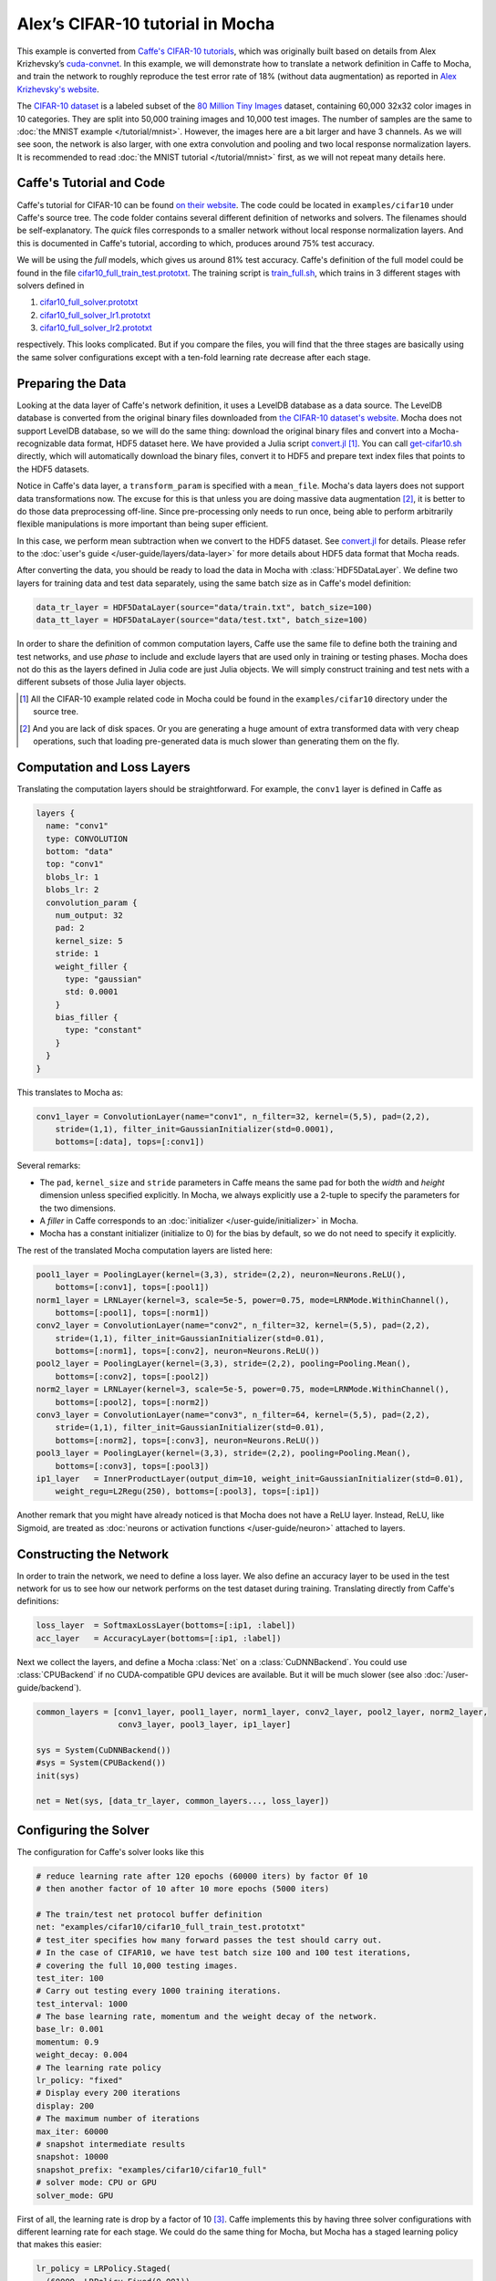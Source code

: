 Alex’s CIFAR-10 tutorial in Mocha
=================================

This example is converted from `Caffe's CIFAR-10 tutorials
<http://caffe.berkeleyvision.org/gathered/examples/cifar10.html>`_, which was
originally built based on details from Alex Krizhevsky’s `cuda-convnet
<https://code.google.com/p/cuda-convnet2/>`_. In this example, we will
demonstrate how to translate a network definition in Caffe to Mocha, and train
the network to roughly reproduce the test error rate of 18% (without data
augmentation) as reported in `Alex Krizhevsky's website
<http://www.cs.toronto.edu/~kriz/cifar.html>`_.

The `CIFAR-10 dataset <http://www.cs.toronto.edu/~kriz/cifar.html>`_ is
a labeled subset of the `80 Million Tiny Images
<http://people.csail.mit.edu/torralba/tinyimages/>`_ dataset, containing 60,000
32x32 color images in 10 categories. They are split into 50,000 training images
and 10,000 test images. The number of samples are the same to :doc:`the MNIST
example </tutorial/mnist>`. However, the images here are a bit larger and have
3 channels. As we will see soon, the network is also larger, with one extra
convolution and pooling and two local response normalization layers. It is
recommended to read :doc:`the MNIST tutorial </tutorial/mnist>` first, as we
will not repeat many details here.

Caffe's Tutorial and Code
-------------------------

Caffe's tutorial for CIFAR-10 can be found `on their website
<http://caffe.berkeleyvision.org/gathered/examples/cifar10.html>`_. The code
could be located in ``examples/cifar10`` under Caffe's source tree. The code
folder contains several different definition of networks and solvers. The
filenames should be self-explanatory. The *quick* files corresponds to a smaller
network without local response normalization layers. And this is documented in
Caffe's tutorial, according to which, produces around 75% test accuracy.

We will be using the *full* models, which gives us around 81% test accuracy.
Caffe's definition of the full model could be found in the file
`cifar10_full_train_test.prototxt
<https://github.com/BVLC/caffe/blob/master/examples/cifar10/cifar10_full_train_test.prototxt>`_.
The training script is
`train_full.sh
<https://github.com/BVLC/caffe/blob/master/examples/cifar10/train_full.sh>`_,
which trains in 3 different stages with solvers defined in

#. `cifar10_full_solver.prototxt <https://github.com/BVLC/caffe/blob/master/examples/cifar10/cifar10_full_solver.prototxt>`_
#. `cifar10_full_solver_lr1.prototxt <https://github.com/BVLC/caffe/blob/master/examples/cifar10/cifar10_full_solver_lr1.prototxt>`_
#. `cifar10_full_solver_lr2.prototxt <https://github.com/BVLC/caffe/blob/master/examples/cifar10/cifar10_full_solver_lr2.prototxt>`_

respectively. This looks complicated. But if you compare the files, you will
find that the three stages are basically using the same solver configurations
except with a ten-fold learning rate decrease after each stage.

Preparing the Data
------------------

Looking at the data layer of Caffe's network definition, it uses a LevelDB
database as a data source. The LevelDB database is converted from the original
binary files downloaded from `the CIFAR-10 dataset's website
<http://www.cs.toronto.edu/~kriz/cifar.html>`_. Mocha does not support LevelDB
database, so we will do the same thing: download the original binary files and
convert into a Mocha-recognizable data format, HDF5 dataset here. We have
provided a Julia script `convert.jl`_ [1]_. You can call `get-cifar10.sh
<https://github.com/pluskid/Mocha.jl/blob/master/examples/cifar10/get-cifar10.sh>`_
directly, which will automatically download the binary files, convert it to HDF5
and prepare text index files that points to the HDF5 datasets.

Notice in Caffe's data layer, a ``transform_param`` is specified with
a ``mean_file``. Mocha's data layers does not support data transformations now.
The excuse for this is that unless you are doing massive data augmentation [2]_,
it is better to do those data preprocessing off-line. Since pre-processing only
needs to run once, being able to perform arbitrarily flexible manipulations is
more important than being super efficient.

In this case, we perform mean subtraction when we convert to the HDF5 dataset.
See `convert.jl`_ for details. Please refer to the :doc:`user's guide
</user-guide/layers/data-layer>` for more details about HDF5 data format that
Mocha reads.

After converting the data, you should be ready to load the data in Mocha with
:class:`HDF5DataLayer`. We define two layers for training data and test data
separately, using the same batch size as in Caffe's model definition:

.. code-block:: julia

   data_tr_layer = HDF5DataLayer(source="data/train.txt", batch_size=100)
   data_tt_layer = HDF5DataLayer(source="data/test.txt", batch_size=100)

In order to share the definition of common computation layers, Caffe use the
same file to define both the training and test networks, and use *phase* to
include and exclude layers that are used only in training or testing phases.
Mocha does not do this as the layers defined in Julia code are just Julia
objects. We will simply construct training and test nets with a different
subsets of those Julia layer objects.

.. _convert.jl: https://github.com/pluskid/Mocha.jl/blob/master/examples/cifar10/convert.jl

.. [1] All the CIFAR-10 example related code in Mocha could be found in the
   ``examples/cifar10`` directory under the source tree.
.. [2] And you are lack of disk spaces. Or you are generating a huge amount of
   extra transformed data with very cheap operations, such that loading
   pre-generated data is much slower than generating them on the fly.

Computation and Loss Layers
---------------------------

Translating the computation layers should be straightforward. For example, the
``conv1`` layer is defined in Caffe as

.. code-block:: protobuf

   layers {
     name: "conv1"
     type: CONVOLUTION
     bottom: "data"
     top: "conv1"
     blobs_lr: 1
     blobs_lr: 2
     convolution_param {
       num_output: 32
       pad: 2
       kernel_size: 5
       stride: 1
       weight_filler {
         type: "gaussian"
         std: 0.0001
       }
       bias_filler {
         type: "constant"
       }
     }
   }

This translates to Mocha as:

.. code-block:: julia

   conv1_layer = ConvolutionLayer(name="conv1", n_filter=32, kernel=(5,5), pad=(2,2),
       stride=(1,1), filter_init=GaussianInitializer(std=0.0001),
       bottoms=[:data], tops=[:conv1])

Several remarks:

* The ``pad``, ``kernel_size`` and ``stride`` parameters in Caffe means the same
  pad for both the *width* and *height* dimension unless specified explicitly.
  In Mocha, we always explicitly use a 2-tuple to specify the parameters for the
  two dimensions.
* A *filler* in Caffe corresponds to an :doc:`initializer
  </user-guide/initializer>` in Mocha.
* Mocha has a constant initializer (initialize to 0) for the bias by default, so
  we do not need to specify it explicitly.

The rest of the translated Mocha computation layers are listed here:

.. code-block:: julia

   pool1_layer = PoolingLayer(kernel=(3,3), stride=(2,2), neuron=Neurons.ReLU(),
       bottoms=[:conv1], tops=[:pool1])
   norm1_layer = LRNLayer(kernel=3, scale=5e-5, power=0.75, mode=LRNMode.WithinChannel(),
       bottoms=[:pool1], tops=[:norm1])
   conv2_layer = ConvolutionLayer(name="conv2", n_filter=32, kernel=(5,5), pad=(2,2),
       stride=(1,1), filter_init=GaussianInitializer(std=0.01),
       bottoms=[:norm1], tops=[:conv2], neuron=Neurons.ReLU())
   pool2_layer = PoolingLayer(kernel=(3,3), stride=(2,2), pooling=Pooling.Mean(),
       bottoms=[:conv2], tops=[:pool2])
   norm2_layer = LRNLayer(kernel=3, scale=5e-5, power=0.75, mode=LRNMode.WithinChannel(),
       bottoms=[:pool2], tops=[:norm2])
   conv3_layer = ConvolutionLayer(name="conv3", n_filter=64, kernel=(5,5), pad=(2,2),
       stride=(1,1), filter_init=GaussianInitializer(std=0.01),
       bottoms=[:norm2], tops=[:conv3], neuron=Neurons.ReLU())
   pool3_layer = PoolingLayer(kernel=(3,3), stride=(2,2), pooling=Pooling.Mean(),
       bottoms=[:conv3], tops=[:pool3])
   ip1_layer   = InnerProductLayer(output_dim=10, weight_init=GaussianInitializer(std=0.01),
       weight_regu=L2Regu(250), bottoms=[:pool3], tops=[:ip1])

Another remark that you might have already noticed is that Mocha does not have
a ReLU layer. Instead, ReLU, like Sigmoid, are treated as :doc:`neurons or
activation functions </user-guide/neuron>` attached to layers.

Constructing the Network
------------------------

In order to train the network, we need to define a loss layer. We also define an
accuracy layer to be used in the test network for us to see how our network
performs on the test dataset during training. Translating directly from Caffe's
definitions:

.. code-block:: julia

   loss_layer  = SoftmaxLossLayer(bottoms=[:ip1, :label])
   acc_layer   = AccuracyLayer(bottoms=[:ip1, :label])

Next we collect the layers, and define a Mocha :class:`Net` on
a :class:`CuDNNBackend`. You could use :class:`CPUBackend` if no CUDA-compatible
GPU devices are available. But it will be much slower (see also
:doc:`/user-guide/backend`).

.. code-block:: julia

   common_layers = [conv1_layer, pool1_layer, norm1_layer, conv2_layer, pool2_layer, norm2_layer,
                    conv3_layer, pool3_layer, ip1_layer]

   sys = System(CuDNNBackend())
   #sys = System(CPUBackend())
   init(sys)

   net = Net(sys, [data_tr_layer, common_layers..., loss_layer])

Configuring the Solver
----------------------

The configuration for Caffe's solver looks like this

.. code-block:: protobuf

   # reduce learning rate after 120 epochs (60000 iters) by factor 0f 10
   # then another factor of 10 after 10 more epochs (5000 iters)

   # The train/test net protocol buffer definition
   net: "examples/cifar10/cifar10_full_train_test.prototxt"
   # test_iter specifies how many forward passes the test should carry out.
   # In the case of CIFAR10, we have test batch size 100 and 100 test iterations,
   # covering the full 10,000 testing images.
   test_iter: 100
   # Carry out testing every 1000 training iterations.
   test_interval: 1000
   # The base learning rate, momentum and the weight decay of the network.
   base_lr: 0.001
   momentum: 0.9
   weight_decay: 0.004
   # The learning rate policy
   lr_policy: "fixed"
   # Display every 200 iterations
   display: 200
   # The maximum number of iterations
   max_iter: 60000
   # snapshot intermediate results
   snapshot: 10000
   snapshot_prefix: "examples/cifar10/cifar10_full"
   # solver mode: CPU or GPU
   solver_mode: GPU

First of all, the learning rate is drop by a factor of 10 [3]_. Caffe
implements this by having three solver configurations with different learning
rate for each stage. We could do the same thing for Mocha, but Mocha has
a staged learning policy that makes this easier:

.. code-block:: julia

   lr_policy = LRPolicy.Staged(
     (60000, LRPolicy.Fixed(0.001)),
     (5000, LRPolicy.Fixed(0.0001)),
     (5000, LRPolicy.Fixed(0.00001)),
   )
   solver_params = SolverParameters(max_iter=70000,
       regu_coef=0.004, momentum=0.9, lr_policy=lr_policy)
   solver = SGD(solver_params)

The other parameters like regularization coefficient, momentum are directly
translated from Caffe's solver configuration. Progress report, automatic
snapshots could equivalently be done in Mocha as *coffee breaks* for the solver:

.. code-block:: julia

   # report training progress every 200 iterations
   add_coffee_break(solver, TrainingSummary(), every_n_iter=200)

   # show performance on test data every 1000 iterations
   test_net = Net(sys, [data_tt_layer, common_layers..., acc_layer])
   add_coffee_break(solver, ValidationPerformance(test_net), every_n_iter=1000)

   # save snapshots every 5000 iterations
   add_coffee_break(solver,
       Snapshot("snapshots", auto_load=true),
       every_n_iter=5000)



.. [3] Looking at the Caffe's solver configuration, I happily realized that I am
   not the only person in the world who sometimes mis-type o as 0. :P

.. code-block:: julia

   ENV["OMP_NUM_THREADS"] = 1
   blas_set_num_threads(1)

.. code-block:: text

   17-Nov 23:16:48:INFO:root:002800 :: TRAIN obj-val = 0.81475013
   17-Nov 23:18:53:INFO:root:003000 :: TRAIN obj-val = 0.96854031
   17-Nov 23:19:21:INFO:root:
   17-Nov 23:19:21:INFO:root:## Performance on Validation Set
   17-Nov 23:19:21:INFO:root:---------------------------------------------------------
   17-Nov 23:19:21:INFO:root:  Accuracy (avg over 10000) = 67.3000%
   17-Nov 23:19:21:INFO:root:---------------------------------------------------------
   17-Nov 23:19:21:INFO:root:
   17-Nov 23:21:27:INFO:root:003200 :: TRAIN obj-val = 1.09695852
   17-Nov 23:23:36:INFO:root:003400 :: TRAIN obj-val = 0.98007375
   17-Nov 23:25:49:INFO:root:003600 :: TRAIN obj-val = 0.78248519
   17-Nov 23:28:01:INFO:root:003800 :: TRAIN obj-val = 0.75499558
   17-Nov 23:30:14:INFO:root:004000 :: TRAIN obj-val = 0.77041978
   17-Nov 23:30:45:INFO:root:
   17-Nov 23:30:45:INFO:root:## Performance on Validation Set
   17-Nov 23:30:45:INFO:root:---------------------------------------------------------
   17-Nov 23:30:45:INFO:root:  Accuracy (avg over 10000) = 70.1800%
   17-Nov 23:30:45:INFO:root:---------------------------------------------------------
   17-Nov 23:30:45:INFO:root:
   17-Nov 23:32:59:INFO:root:004200 :: TRAIN obj-val = 0.94838876


.. code-block:: julia

   ENV["OMP_NUM_THREADS"] = 16
   blas_set_num_threads(16)

.. code-block:: text

   17-Nov 22:24:27:INFO:root:002800 :: TRAIN obj-val = 0.85292178
   17-Nov 22:27:50:INFO:root:003000 :: TRAIN obj-val = 0.88822174
   17-Nov 22:28:31:INFO:root:
   17-Nov 22:28:31:INFO:root:## Performance on Validation Set
   17-Nov 22:28:31:INFO:root:---------------------------------------------------------
   17-Nov 22:28:31:INFO:root:  Accuracy (avg over 10000) = 63.3500%
   17-Nov 22:28:31:INFO:root:---------------------------------------------------------
   17-Nov 22:28:31:INFO:root:
   17-Nov 22:31:58:INFO:root:003200 :: TRAIN obj-val = 1.06246507
   17-Nov 22:35:22:INFO:root:003400 :: TRAIN obj-val = 0.94288993
   17-Nov 22:38:46:INFO:root:003600 :: TRAIN obj-val = 0.84770185
   17-Nov 22:42:12:INFO:root:003800 :: TRAIN obj-val = 0.74366856
   17-Nov 22:45:33:INFO:root:004000 :: TRAIN obj-val = 0.79406691
   17-Nov 22:46:12:INFO:root:
   17-Nov 22:46:12:INFO:root:## Performance on Validation Set
   17-Nov 22:46:12:INFO:root:---------------------------------------------------------
   17-Nov 22:46:12:INFO:root:  Accuracy (avg over 10000) = 67.5700%
   17-Nov 22:46:12:INFO:root:---------------------------------------------------------
   17-Nov 22:46:12:INFO:root:
   17-Nov 22:49:35:INFO:root:004200 :: TRAIN obj-val = 1.02186918

.. code-block:: text

   I1117 21:55:18.451865 33463 solver.cpp:403] Iteration 2800, lr = 0.001
   I1117 21:57:18.176666 33463 solver.cpp:247] Iteration 3000, Testing net (#0)
   I1117 21:57:47.454730 33463 solver.cpp:298]     Test net output #0: accuracy = 0.5853
   I1117 21:57:47.454778 33463 solver.cpp:298]     Test net output #1: loss = 1.1544 (* 1 = 1.1544 loss)
   I1117 21:57:48.058338 33463 solver.cpp:191] Iteration 3000, loss = 1.30168
   I1117 21:57:48.058384 33463 solver.cpp:206]     Train net output #0: loss = 1.30168 (* 1 = 1.30168 loss)
   I1117 21:57:48.058395 33463 solver.cpp:403] Iteration 3000, lr = 0.001
   I1117 21:59:48.495744 33463 solver.cpp:191] Iteration 3200, loss = 1.10434
   I1117 21:59:48.495982 33463 solver.cpp:206]     Train net output #0: loss = 1.10434 (* 1 = 1.10434 loss)
   I1117 21:59:48.495995 33463 solver.cpp:403] Iteration 3200, lr = 0.001
   I1117 22:01:48.953501 33463 solver.cpp:191] Iteration 3400, loss = 1.04567
   I1117 22:01:48.953748 33463 solver.cpp:206]     Train net output #0: loss = 1.04567 (* 1 = 1.04567 loss)
   I1117 22:01:48.953762 33463 solver.cpp:403] Iteration 3400, lr = 0.001
   I1117 22:03:49.428063 33463 solver.cpp:191] Iteration 3600, loss = 1.24852
   I1117 22:03:49.428390 33463 solver.cpp:206]     Train net output #0: loss = 1.24852 (* 1 = 1.24852 loss)
   I1117 22:03:49.428403 33463 solver.cpp:403] Iteration 3600, lr = 0.001
   I1117 22:05:49.946528 33463 solver.cpp:191] Iteration 3800, loss = 0.937274
   I1117 22:05:49.946780 33463 solver.cpp:206]     Train net output #0: loss = 0.937274 (* 1 = 0.937274 loss)
   I1117 22:05:49.946794 33463 solver.cpp:403] Iteration 3800, lr = 0.001
   I1117 22:07:49.897718 33463 solver.cpp:247] Iteration 4000, Testing net (#0)
   I1117 22:08:19.291095 33463 solver.cpp:298]     Test net output #0: accuracy = 0.6098
   I1117 22:08:19.291141 33463 solver.cpp:298]     Test net output #1: loss = 1.09563 (* 1 = 1.09563 loss)
   I1117 22:08:19.894783 33463 solver.cpp:191] Iteration 4000, loss = 1.22756
   I1117 22:08:19.894830 33463 solver.cpp:206]     Train net output #0: loss = 1.22756 (* 1 = 1.22756 loss)
   I1117 22:08:19.894841 33463 solver.cpp:403] Iteration 4000, lr = 0.001
   I1117 22:10:20.511523 33463 solver.cpp:191] Iteration 4200, loss = 1.00094
   I1117 22:10:20.511780 33463 solver.cpp:206]     Train net output #0: loss = 1.00094 (* 1 = 1.00094 loss)
   I1117 22:10:20.511791 33463 solver.cpp:403] Iteration 4200, lr = 0.001


